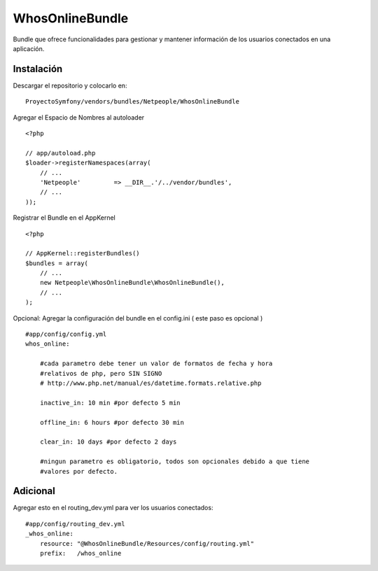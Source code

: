 WhosOnlineBundle
================

Bundle que ofrece funcionalidades para gestionar y mantener información de
los usuarios conectados en una aplicación.

Instalación
-----------

Descargar el repositorio y colocarlo en:

::

    ProyectoSymfony/vendors/bundles/Netpeople/WhosOnlineBundle

Agregar el Espacio de Nombres al autoloader

::

    <?php

    // app/autoload.php
    $loader->registerNamespaces(array(
        // ...
        'Netpeople'         => __DIR__.'/../vendor/bundles',
        // ...
    ));

Registrar el Bundle en el AppKernel

::

    <?php

    // AppKernel::registerBundles()
    $bundles = array(
        // ...
        new Netpeople\WhosOnlineBundle\WhosOnlineBundle(),
        // ...
    );

Opcional: Agregar la configuración del bundle en el config.ini
( este paso es opcional )

::

    #app/config/config.yml 
    whos_online:

        #cada parametro debe tener un valor de formatos de fecha y hora
        #relativos de php, pero SIN SIGNO
        # http://www.php.net/manual/es/datetime.formats.relative.php

        inactive_in: 10 min #por defecto 5 min

        offline_in: 6 hours #por defecto 30 min

        clear_in: 10 days #por defecto 2 days

        #ningun parametro es obligatorio, todos son opcionales debido a que tiene
        #valores por defecto.

Adicional
---------

Agregar esto en el routing_dev.yml para ver los usuarios conectados:

::

    #app/config/routing_dev.yml
    _whos_online:
        resource: "@WhosOnlineBundle/Resources/config/routing.yml"
        prefix:   /whos_online
    
